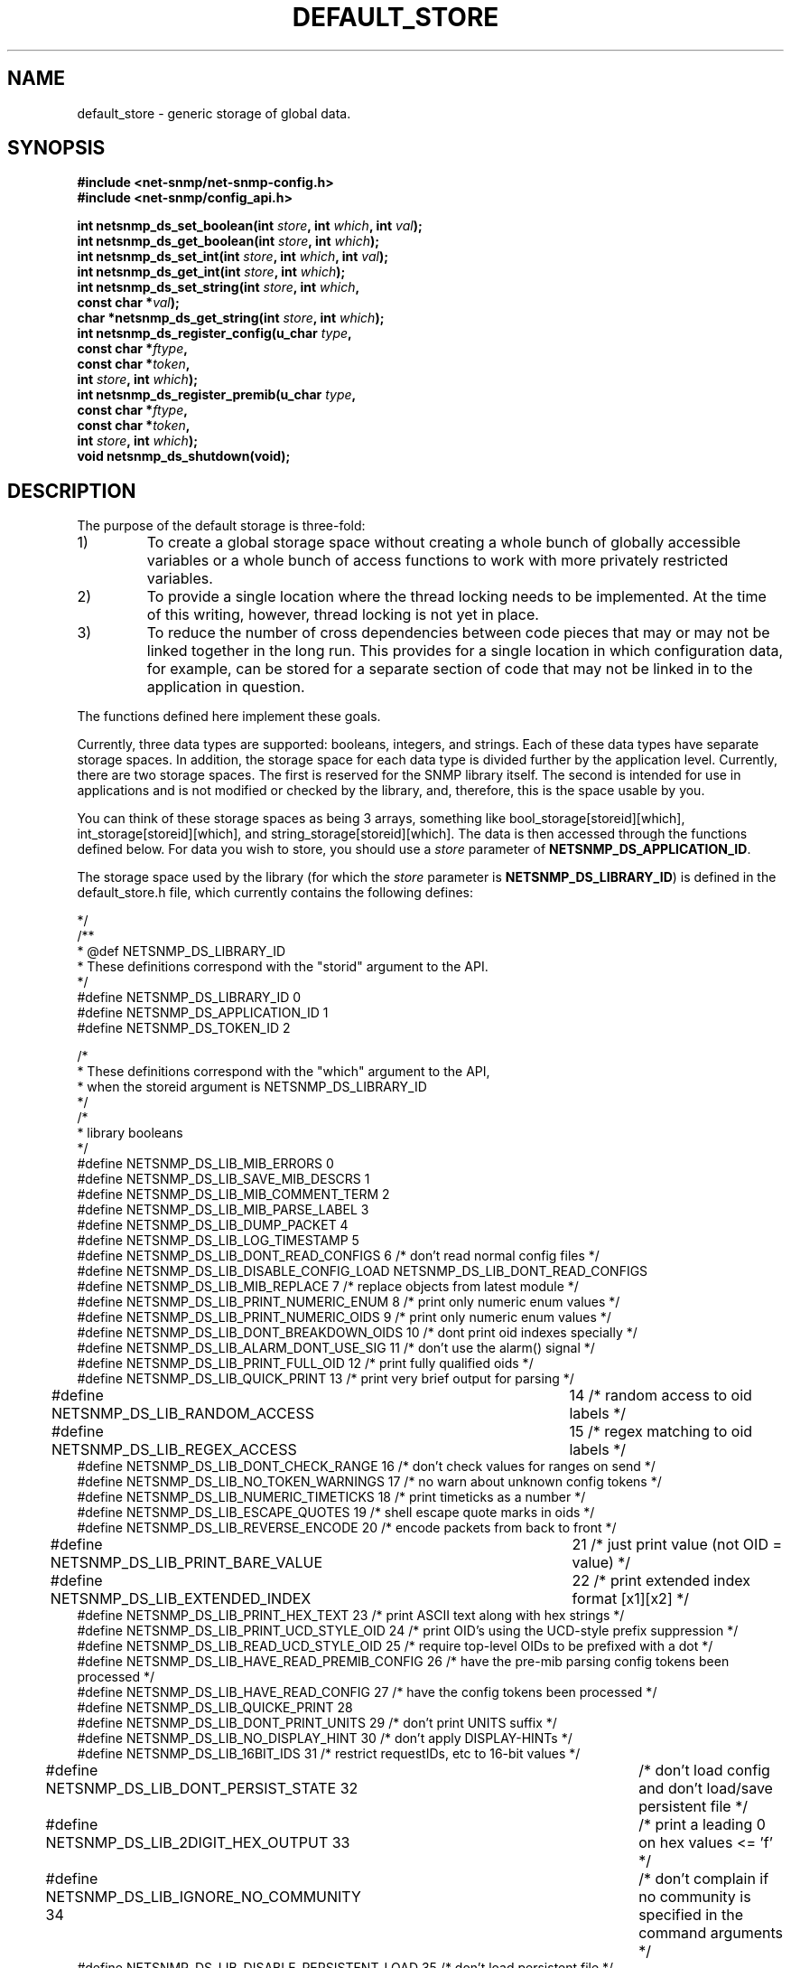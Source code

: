 .TH DEFAULT_STORE 3 "25 Jun 2002" V5.7.3 "Net-SNMP"
.SH NAME
default_store \- generic storage of global data.
.SH SYNOPSIS
.B #include <net-snmp/net-snmp-config.h>
.br
.B #include <net-snmp/config_api.h>

.BI "int netsnmp_ds_set_boolean(int " store ", int " which ", int " val ");"
.br
.BI "int netsnmp_ds_get_boolean(int " store ", int " which ");"
.br
.BI "int netsnmp_ds_set_int(int " store ", int " which ", int " val ");"
.br
.BI "int netsnmp_ds_get_int(int " store ", int " which ");"
.br
.BI "int netsnmp_ds_set_string(int " store ", int " which ", "
.br
.BI "                          const char *" val ");"
.br
.BI "char *netsnmp_ds_get_string(int " store ", int " which ");"
.br
.BI "int netsnmp_ds_register_config(u_char " type ", "
.br
.BI "                               const char *" ftype ","
.br
.BI "                               const char *" token ","
.br
.BI "                               int " store ", int " which ");"
.br
.BI "int netsnmp_ds_register_premib(u_char " type ", "
.br
.BI "                               const char *" ftype ","
.br
.BI "                               const char *" token ","
.br
.BI "                               int " store ", int " which ");"
.br
.BI "void netsnmp_ds_shutdown(void);"
.fi
.SH DESCRIPTION
The purpose of the default storage is three-fold:
.IP 1)
To create a global storage space without creating a whole bunch of
globally accessible variables or a whole bunch of access functions to
work with more privately restricted variables.
.IP 2)
To provide a single location where the thread locking needs to be
implemented. At the time of this writing, however, thread locking is not
yet in place.
.IP 3)
To reduce the number of cross dependencies between code pieces that
may or may not be linked together in the long run. This provides for a
single location in which configuration data, for example, can be
stored for a separate section of code that may not be linked in to
the application in question.
.PP
The functions defined here implement these goals.
.PP
Currently, three data types are supported: booleans, integers, and
strings. Each of these data types have separate storage
spaces. In addition, the storage space for each data type is divided
further by the application level.   Currently, there are two storage
spaces. The first is reserved for the SNMP library itself. The second 
is intended for use in applications and is not modified or checked by
the library, and, therefore, this is the space usable by you.
.PP
You can think of these storage spaces as being 3 arrays, something
like bool_storage[storeid][which], int_storage[storeid][which], and
string_storage[storeid][which].  The data is then accessed through the 
functions defined below.  For data you wish to store, you should use a 
.I store
parameter of
.BR NETSNMP_DS_APPLICATION_ID .
.PP
The storage space used by the library (for which the 
.I store
parameter is
.BR NETSNMP_DS_LIBRARY_ID )
is defined in the default_store.h file, which currently contains the 
following defines: 
.PP
.nf
     */
/**
 * @def NETSNMP_DS_LIBRARY_ID
 * These definitions correspond with the "storid" argument to the API.
 */
#define NETSNMP_DS_LIBRARY_ID     0
#define NETSNMP_DS_APPLICATION_ID 1
#define NETSNMP_DS_TOKEN_ID       2

    /*
     * These definitions correspond with the "which" argument to the API,
     * when the storeid argument is NETSNMP_DS_LIBRARY_ID 
     */
    /*
     * library booleans 
     */
#define NETSNMP_DS_LIB_MIB_ERRORS          0
#define NETSNMP_DS_LIB_SAVE_MIB_DESCRS     1
#define NETSNMP_DS_LIB_MIB_COMMENT_TERM    2
#define NETSNMP_DS_LIB_MIB_PARSE_LABEL     3
#define NETSNMP_DS_LIB_DUMP_PACKET         4
#define NETSNMP_DS_LIB_LOG_TIMESTAMP       5
#define NETSNMP_DS_LIB_DONT_READ_CONFIGS   6    /* don't read normal config files */
#define NETSNMP_DS_LIB_DISABLE_CONFIG_LOAD      NETSNMP_DS_LIB_DONT_READ_CONFIGS
#define NETSNMP_DS_LIB_MIB_REPLACE         7    /* replace objects from latest module */
#define NETSNMP_DS_LIB_PRINT_NUMERIC_ENUM  8    /* print only numeric enum values */
#define NETSNMP_DS_LIB_PRINT_NUMERIC_OIDS  9    /* print only numeric enum values */
#define NETSNMP_DS_LIB_DONT_BREAKDOWN_OIDS 10   /* dont print oid indexes specially */
#define NETSNMP_DS_LIB_ALARM_DONT_USE_SIG  11   /* don't use the alarm() signal */
#define NETSNMP_DS_LIB_PRINT_FULL_OID      12   /* print fully qualified oids */
#define NETSNMP_DS_LIB_QUICK_PRINT         13   /* print very brief output for parsing */
#define NETSNMP_DS_LIB_RANDOM_ACCESS	   14   /* random access to oid labels */
#define NETSNMP_DS_LIB_REGEX_ACCESS	   15   /* regex matching to oid labels */
#define NETSNMP_DS_LIB_DONT_CHECK_RANGE    16   /* don't check values for ranges on send */
#define NETSNMP_DS_LIB_NO_TOKEN_WARNINGS   17   /* no warn about unknown config tokens */
#define NETSNMP_DS_LIB_NUMERIC_TIMETICKS   18   /* print timeticks as a number */
#define NETSNMP_DS_LIB_ESCAPE_QUOTES       19   /* shell escape quote marks in oids */
#define NETSNMP_DS_LIB_REVERSE_ENCODE      20   /* encode packets from back to front */
#define NETSNMP_DS_LIB_PRINT_BARE_VALUE	   21   /* just print value (not OID = value) */
#define NETSNMP_DS_LIB_EXTENDED_INDEX	   22   /* print extended index format [x1][x2] */
#define NETSNMP_DS_LIB_PRINT_HEX_TEXT      23   /* print ASCII text along with hex strings */
#define NETSNMP_DS_LIB_PRINT_UCD_STYLE_OID 24   /* print OID's using the UCD-style prefix suppression */
#define NETSNMP_DS_LIB_READ_UCD_STYLE_OID  25   /* require top-level OIDs to be prefixed with a dot */
#define NETSNMP_DS_LIB_HAVE_READ_PREMIB_CONFIG 26       /* have the pre-mib parsing config tokens been processed */
#define NETSNMP_DS_LIB_HAVE_READ_CONFIG    27   /* have the config tokens been processed */
#define NETSNMP_DS_LIB_QUICKE_PRINT        28   
#define NETSNMP_DS_LIB_DONT_PRINT_UNITS    29 /* don't print UNITS suffix */
#define NETSNMP_DS_LIB_NO_DISPLAY_HINT     30 /* don't apply DISPLAY-HINTs */
#define NETSNMP_DS_LIB_16BIT_IDS           31   /* restrict requestIDs, etc to 16-bit values */
#define NETSNMP_DS_LIB_DONT_PERSIST_STATE  32	/* don't load config and don't load/save persistent file */
#define NETSNMP_DS_LIB_2DIGIT_HEX_OUTPUT   33	/* print a leading 0 on hex values <= 'f' */
#define NETSNMP_DS_LIB_IGNORE_NO_COMMUNITY 34	/* don't complain if no community is specified in the command arguments */
#define NETSNMP_DS_LIB_DISABLE_PERSISTENT_LOAD  35 /* don't load persistent file */
#define NETSNMP_DS_LIB_DISABLE_PERSISTENT_SAVE  36 /* don't save persistent file */
#define NETSNMP_DS_LIB_APPEND_LOGFILES     37 /* append, don't overwrite, log files */
#define NETSNMP_DS_LIB_NO_DISCOVERY        38 /* don't support RFC5343 contextEngineID discovery */
#define NETSNMP_DS_LIB_TSM_USE_PREFIX      39 /* TSM's simple security name mapping */
#define NETSNMP_DS_LIB_DONT_LOAD_HOST_FILES 40 /* don't read host.conf files */
#define NETSNMP_DS_LIB_DNSSEC_WARN_ONLY     41 /* tread DNSSEC errors as warnings */
#define NETSNMP_DS_LIB_MAX_BOOL_ID          48 /* match NETSNMP_DS_MAX_SUBIDS */

    /*
     * library integers 
     */
#define NETSNMP_DS_LIB_MIB_WARNINGS         0
#define NETSNMP_DS_LIB_SECLEVEL             1
#define NETSNMP_DS_LIB_SNMPVERSION          2
#define NETSNMP_DS_LIB_DEFAULT_PORT         3
#define NETSNMP_DS_LIB_OID_OUTPUT_FORMAT    4
#define NETSNMP_DS_LIB_PRINT_SUFFIX_ONLY    NETSNMP_DS_LIB_OID_OUTPUT_FORMAT
#define NETSNMP_DS_LIB_STRING_OUTPUT_FORMAT 5
#define NETSNMP_DS_LIB_HEX_OUTPUT_LENGTH    6
#define NETSNMP_DS_LIB_SERVERSENDBUF        7 /* send buffer (server) */
#define NETSNMP_DS_LIB_SERVERRECVBUF        8 /* receive buffer (server) */
#define NETSNMP_DS_LIB_CLIENTSENDBUF        9 /* send buffer (client) */
#define NETSNMP_DS_LIB_CLIENTRECVBUF       10 /* receive buffer (client) */
#define NETSNMP_DS_SSHDOMAIN_SOCK_PERM     11
#define NETSNMP_DS_SSHDOMAIN_DIR_PERM      12
#define NETSNMP_DS_SSHDOMAIN_SOCK_USER     12
#define NETSNMP_DS_SSHDOMAIN_SOCK_GROUP    13
#define NETSNMP_DS_LIB_TIMEOUT             14
#define NETSNMP_DS_LIB_RETRIES             15
#define NETSNMP_DS_LIB_MAX_INT_ID          48 /* match NETSNMP_DS_MAX_SUBIDS */
    
    /*
     * special meanings for the default SNMP version slot (NETSNMP_DS_LIB_SNMPVERSION) 
     */
#ifndef NETSNMP_DISABLE_SNMPV1
#define NETSNMP_DS_SNMP_VERSION_1    128        /* bogus */
#endif
#ifndef NETSNMP_DISABLE_SNMPV2C
#define NETSNMP_DS_SNMP_VERSION_2c   1  /* real */
#endif
#define NETSNMP_DS_SNMP_VERSION_3    3  /* real */


    /*
     * library strings 
     */
#define NETSNMP_DS_LIB_SECNAME           0
#define NETSNMP_DS_LIB_CONTEXT           1
#define NETSNMP_DS_LIB_PASSPHRASE        2
#define NETSNMP_DS_LIB_AUTHPASSPHRASE    3
#define NETSNMP_DS_LIB_PRIVPASSPHRASE    4
#define NETSNMP_DS_LIB_OPTIONALCONFIG    5
#define NETSNMP_DS_LIB_APPTYPE           6
#define NETSNMP_DS_LIB_COMMUNITY         7
#define NETSNMP_DS_LIB_PERSISTENT_DIR    8
#define NETSNMP_DS_LIB_CONFIGURATION_DIR 9
#define NETSNMP_DS_LIB_SECMODEL          10
#define NETSNMP_DS_LIB_MIBDIRS           11
#define NETSNMP_DS_LIB_OIDSUFFIX         12
#define NETSNMP_DS_LIB_OIDPREFIX         13
#define NETSNMP_DS_LIB_CLIENT_ADDR       14
#define NETSNMP_DS_LIB_TEMP_FILE_PATTERN 15
#define NETSNMP_DS_LIB_AUTHMASTERKEY     16
#define NETSNMP_DS_LIB_PRIVMASTERKEY     17
#define NETSNMP_DS_LIB_AUTHLOCALIZEDKEY  18
#define NETSNMP_DS_LIB_PRIVLOCALIZEDKEY  19
#define NETSNMP_DS_LIB_APPTYPES          20
#define NETSNMP_DS_LIB_KSM_KEYTAB        21
#define NETSNMP_DS_LIB_KSM_SERVICE_NAME  22
#define NETSNMP_DS_LIB_X509_CLIENT_PUB   23
#define NETSNMP_DS_LIB_X509_SERVER_PUB   24
#define NETSNMP_DS_LIB_SSHTOSNMP_SOCKET  25
#define NETSNMP_DS_LIB_CERT_EXTRA_SUBDIR 26
#define NETSNMP_DS_LIB_HOSTNAME          27
#define NETSNMP_DS_LIB_X509_CRL_FILE     28
#define NETSNMP_DS_LIB_TLS_ALGORITMS     29
#define NETSNMP_DS_LIB_TLS_LOCAL_CERT    30
#define NETSNMP_DS_LIB_TLS_PEER_CERT     31
#define NETSNMP_DS_LIB_SSH_USERNAME      32
#define NETSNMP_DS_LIB_SSH_PUBKEY        33
#define NETSNMP_DS_LIB_SSH_PRIVKEY       34
#define NETSNMP_DS_LIB_MAX_STR_ID        48 /* match NETSNMP_DS_MAX_SUBIDS */

    /*
.fi
.SH FUNCTIONS
.TP
.BI "int netsnmp_ds_set_boolean(int " store ", int " which ", int " val ");"
Stores
.I TRUE
if 
.I val
!= 0 or else
.I FALSE
into the bool_storage[store][which] slot.  Returns
.B SNMPERR_GENERR
if the
.IR store " and " which
parameters do not correspond to a valid slot, or
.B SNMPERR_SUCCESS
otherwise.
.TP
.BI "int netsnmp_ds_get_boolean(int " store ", int " which ");"
Returns 1 if bool_storage[store][which] is 
.IR TRUE
or 0 if not.  May also return
.B SNMPERR_GENERR
if the 
.IR store " and " which
parameters do not correspond to a valid slot.
.TP
.BI "int netsnmp_ds_set_string(int " store ", int " which ", const char *" val ");"
Stores
.I val
into the string_storage[store][which] slot.  Returns
.B SNMPERR_SUCCESS
normally, or 
.B SNMPERR_GENERR
if the 
.IR store " and " which
parameters do not correspond to a valid slot.
.TP
.BI "char *netsnmp_ds_get_string(int " store ", int " which ");"
Returns the string which has been stored in the
string_storage[store][which] slot, or
.B NULL
if the
.IR store " and " which
parameters do not correspond to a valid slot.
.TP 
.BI "netsnmp_ds_set_int(int " store ", int " which ", int " val ");"
Stores
.I val
into the int_storage[store][which] slot.  Returns
.B SNMPERR_GENERR
if the
.IR store " and " which
parameters do not correspond to a valid slot, or
.B SNMPERR_SUCCESS
otherwise.
.TP
.BI "int netsnmp_ds_get_int(int " store ", int " which ");"
Returns the integer which has been stored in the
int_storage[store][which] slot, or
.B SNMPERR_GENERR
if the
.IR store " and " which
parameters do not correspond to a valid slot.
.TP
.BI "void netsnmp_ds_shutdown(void);"
Reclaims memory used to hold information gathered by
.BR netsnmp_ds_register_config " and " netsnmp_ds_register_premib .
.TP
.BI "int netsnmp_ds_register_config(u_char " type ", const char *" ftype ", const char *" token ", int " store ", int " which ");"
Registers a configuration file directive 
.I token
and attaches it to 
a default storage type and slot.  Specifically,
.I store
and
.I which
indicate the storage slot in the data type indicated by
.I type,
where
.I type
is one of the following constants:
.BR ASN_BOOLEAN ", " ASN_INTEGER ", or " ASN_OCTET_STR .
The
.I ftype
variable indicates the file name base string searched for the
.I token
keyword.  For example, the following call:
.RS
.IP
netsnmp_ds_register_config(ASN_INTEGER, "snmp", "testtoken", DS_APPLICATION_ID, 5)
.RE
.IP
would indicate that when the snmp.conf file(s) were found and parsed,
that any line beginning with the word "testtoken" should be read and
the value after "testtoken" should be stored into the
int_storage[DS_APPLICATION_ID][5] slot.  For example the following
line in the configuration file:
.RS
.IP
testtoken 502
.RE
.IP
would set int_storage[DS_APPLICATION_ID][5] = 502.  This function returns
.B SNMPERR_SUCCESS
if the registration was made successfully, or 
.B SNMPERR_GENERR
if the registration was not made (perhaps because the
.IR store " and " which
parameters do not correspond to a valid slot, or because of a memory
allocation failure).
.TP
.BI "int netsnmp_ds_register_premib(u_char " type ", const char *" ftype ", const char *" token ", int " store ", int " which ");"
Analogous to the preceding function, but the
.I token
is processed before MIBs are read (this is therefore useful for controlling
MIB processing options).
.SH "SEE ALSO"
.BR snmp_config "(5), " netsnmp_config_api "(3)"

